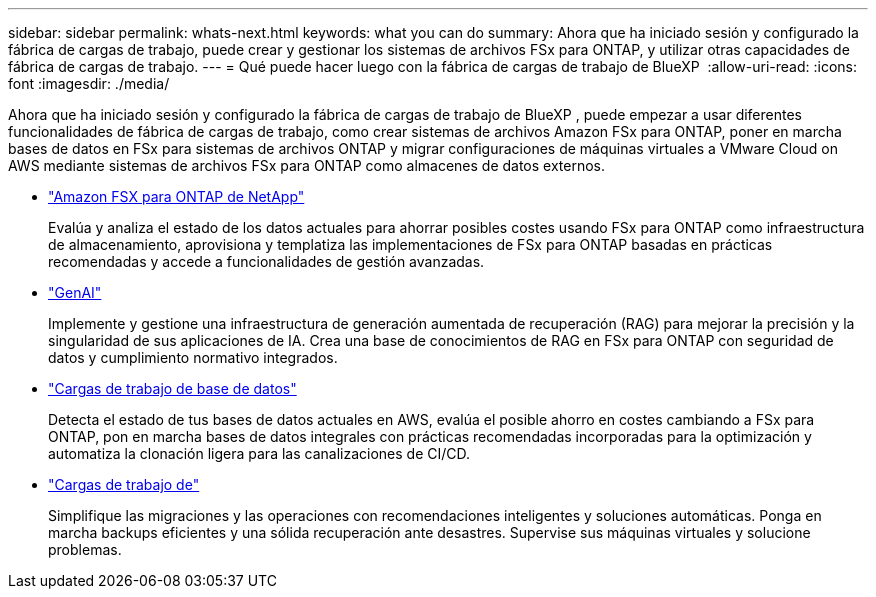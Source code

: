 ---
sidebar: sidebar 
permalink: whats-next.html 
keywords: what you can do 
summary: Ahora que ha iniciado sesión y configurado la fábrica de cargas de trabajo, puede crear y gestionar los sistemas de archivos FSx para ONTAP, y utilizar otras capacidades de fábrica de cargas de trabajo. 
---
= Qué puede hacer luego con la fábrica de cargas de trabajo de BlueXP 
:allow-uri-read: 
:icons: font
:imagesdir: ./media/


[role="lead"]
Ahora que ha iniciado sesión y configurado la fábrica de cargas de trabajo de BlueXP , puede empezar a usar diferentes funcionalidades de fábrica de cargas de trabajo, como crear sistemas de archivos Amazon FSx para ONTAP, poner en marcha bases de datos en FSx para sistemas de archivos ONTAP y migrar configuraciones de máquinas virtuales a VMware Cloud on AWS mediante sistemas de archivos FSx para ONTAP como almacenes de datos externos.

* https://docs.netapp.com/us-en/workload-fsx-ontap/index.html["Amazon FSX para ONTAP de NetApp"^]
+
Evalúa y analiza el estado de los datos actuales para ahorrar posibles costes usando FSx para ONTAP como infraestructura de almacenamiento, aprovisiona y templatiza las implementaciones de FSx para ONTAP basadas en prácticas recomendadas y accede a funcionalidades de gestión avanzadas.

* https://docs.netapp.com/us-en/workload-genai/index.html["GenAI"^]
+
Implemente y gestione una infraestructura de generación aumentada de recuperación (RAG) para mejorar la precisión y la singularidad de sus aplicaciones de IA. Crea una base de conocimientos de RAG en FSx para ONTAP con seguridad de datos y cumplimiento normativo integrados.

* https://docs.netapp.com/us-en/workload-databases/index.html["Cargas de trabajo de base de datos"^]
+
Detecta el estado de tus bases de datos actuales en AWS, evalúa el posible ahorro en costes cambiando a FSx para ONTAP, pon en marcha bases de datos integrales con prácticas recomendadas incorporadas para la optimización y automatiza la clonación ligera para las canalizaciones de CI/CD.

* https://docs.netapp.com/us-en/workload-vmware/index.html["Cargas de trabajo de"^]
+
Simplifique las migraciones y las operaciones con recomendaciones inteligentes y soluciones automáticas. Ponga en marcha backups eficientes y una sólida recuperación ante desastres. Supervise sus máquinas virtuales y solucione problemas.


